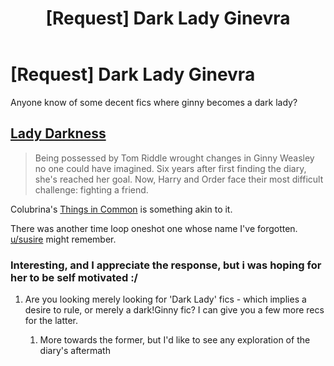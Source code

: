 #+TITLE: [Request] Dark Lady Ginevra

* [Request] Dark Lady Ginevra
:PROPERTIES:
:Author: healzsham
:Score: 6
:DateUnix: 1512466410.0
:DateShort: 2017-Dec-05
:FlairText: Request
:END:
Anyone know of some decent fics where ginny becomes a dark lady?


** [[http://fictionhunt.com/read/2016209/1][Lady Darkness]]

#+begin_quote
  Being possessed by Tom Riddle wrought changes in Ginny Weasley no one could have imagined. Six years after first finding the diary, she's reached her goal. Now, Harry and Order face their most difficult challenge: fighting a friend.
#+end_quote

Colubrina's [[https://www.fanfiction.net/s/12473874/1/Things-in-Common][Things in Common]] is something akin to it.

There was another time loop oneshot one whose name I've forgotten. [[/u/susire][u/susire]] might remember.
:PROPERTIES:
:Author: PsychoGeek
:Score: 2
:DateUnix: 1512484240.0
:DateShort: 2017-Dec-05
:END:

*** Interesting, and I appreciate the response, but i was hoping for her to be self motivated :/
:PROPERTIES:
:Author: healzsham
:Score: 1
:DateUnix: 1512571353.0
:DateShort: 2017-Dec-06
:END:

**** Are you looking merely looking for 'Dark Lady' fics - which implies a desire to rule, or merely a dark!Ginny fic? I can give you a few more recs for the latter.
:PROPERTIES:
:Author: PsychoGeek
:Score: 1
:DateUnix: 1512573926.0
:DateShort: 2017-Dec-06
:END:

***** More towards the former, but I'd like to see any exploration of the diary's aftermath
:PROPERTIES:
:Author: healzsham
:Score: 1
:DateUnix: 1512574826.0
:DateShort: 2017-Dec-06
:END:
